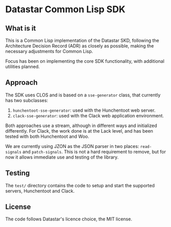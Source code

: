 * Datastar Common Lisp SDK

** What is it

This is a Common Lisp implementation of the Datastar SKD, following the Architecture Decision Record
(ADR) as closely as possible, making the necessary adjustments for Common Lisp.

Focus has been on implementing the core SDK functionality, with additional utilities planned.

** Approach

The SDK uses CLOS and is based on a ~sse-generator~ class, that currently has two subclasses:

1. ~hunchentoot-sse-generator~: used with the Hunchentoot web server.
2. ~clack-sse-generator~: used with the Clack web application environment.

Both approaches use a stream, although in different ways and initialized differently. For Clack, the
work done is at the Lack level, and has been tested with both Hunchentoot and Woo.

We are currently using JZON as the JSON parser in two places: ~read-signals~ and ~patch-signals~.
This is not a hard requirement to remove, but for now it allows immediate use and testing of the
library.

** Testing

The ~test/~ directory contains the code to setup and start the supported servers, Hunchentoot and
Clack.

** License

The code follows Datastar's licence choice, the MIT license.
